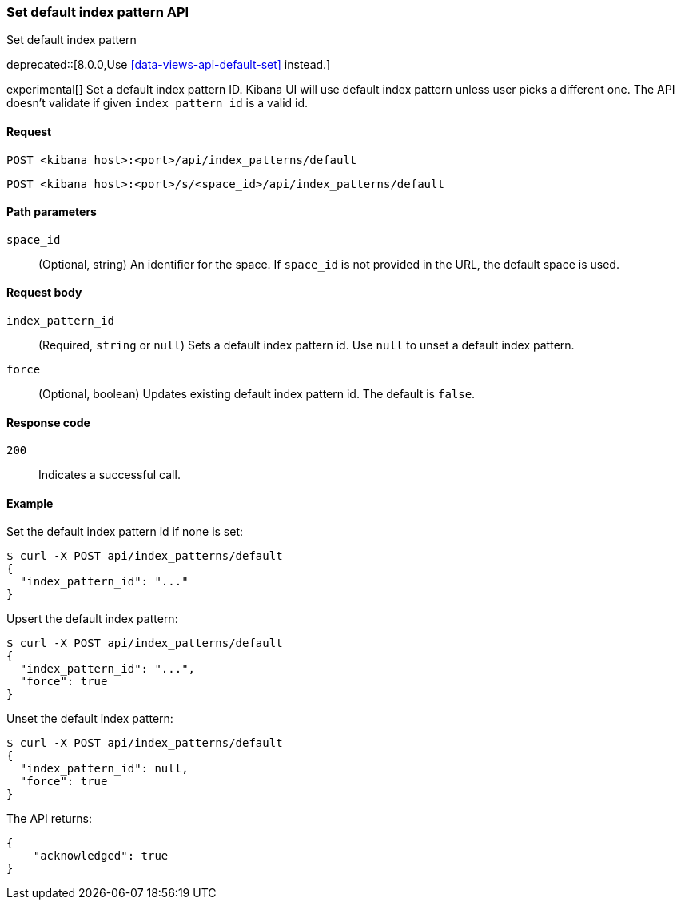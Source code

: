 [[index-patterns-api-default-set]]
=== Set default index pattern API
++++
<titleabbrev>Set default index pattern</titleabbrev>
++++

deprecated::[8.0.0,Use <<data-views-api-default-set>> instead.]

experimental[] Set a default index pattern ID. Kibana UI will use default index pattern unless user picks a different one. 
The API doesn't validate if given `index_pattern_id` is a valid id. 

[[index-patterns-api-default-set-request]]
==== Request

`POST <kibana host>:<port>/api/index_patterns/default`

`POST <kibana host>:<port>/s/<space_id>/api/index_patterns/default`

[[index-patterns-api-default-set-params]]
==== Path parameters

`space_id`::
(Optional, string) An identifier for the space. If `space_id` is not provided in the URL, the default space is used.

[[index-patterns-api-default-set-body]]
==== Request body

`index_pattern_id`:: (Required, `string` or `null`) Sets a default index pattern id. Use `null` to unset a default index pattern.

`force`:: (Optional, boolean) Updates existing default index pattern id. The default is `false`.


[[index-patterns-api-default-set-codes]]
==== Response code

`200`::
Indicates a successful call.

[[index-patterns-api-default-set-example]]
==== Example

Set the default index pattern id if none is set:

[source,sh]
--------------------------------------------------
$ curl -X POST api/index_patterns/default
{
  "index_pattern_id": "..."
}
--------------------------------------------------
// KIBANA


Upsert the default index pattern:

[source,sh]
--------------------------------------------------
$ curl -X POST api/index_patterns/default
{
  "index_pattern_id": "...",
  "force": true
}
--------------------------------------------------
// KIBANA

Unset the default index pattern:

[source,sh]
--------------------------------------------------
$ curl -X POST api/index_patterns/default
{
  "index_pattern_id": null,
  "force": true
}
--------------------------------------------------
// KIBANA

The API returns:

[source,sh]
--------------------------------------------------
{
    "acknowledged": true
}
--------------------------------------------------

